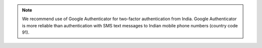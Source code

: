 .. note:: We recommend use of Google Authenticator for two-factor
   authentication from India. Google Authenticator is more reliable than
   authentication with SMS text messages to Indian mobile phone numbers (country
   code 91).
